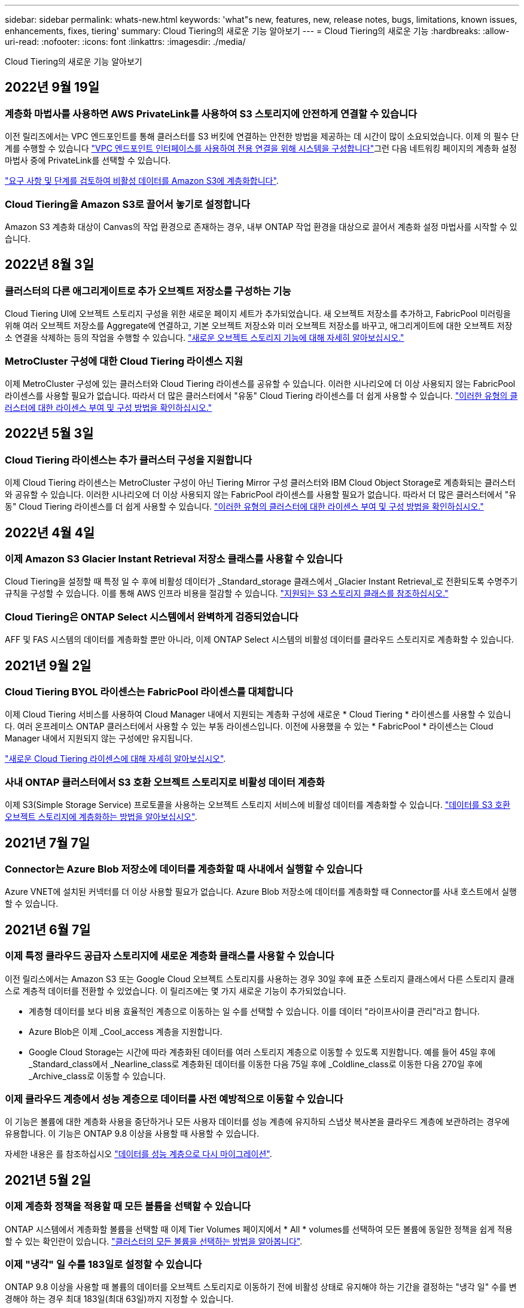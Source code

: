 ---
sidebar: sidebar 
permalink: whats-new.html 
keywords: 'what"s new, features, new, release notes, bugs, limitations, known issues, enhancements, fixes, tiering' 
summary: Cloud Tiering의 새로운 기능 알아보기 
---
= Cloud Tiering의 새로운 기능
:hardbreaks:
:allow-uri-read: 
:nofooter: 
:icons: font
:linkattrs: 
:imagesdir: ./media/


[role="lead"]
Cloud Tiering의 새로운 기능 알아보기



== 2022년 9월 19일



=== 계층화 마법사를 사용하면 AWS PrivateLink를 사용하여 S3 스토리지에 안전하게 연결할 수 있습니다

이전 릴리즈에서는 VPC 엔드포인트를 통해 클러스터를 S3 버킷에 연결하는 안전한 방법을 제공하는 데 시간이 많이 소요되었습니다. 이제 의 필수 단계를 수행할 수 있습니다 https://docs.netapp.com/us-en/cloud-manager-tiering/task-tiering-onprem-aws.html#configure-your-system-for-a-private-connection-using-a-vpc-endpoint-interface["VPC 엔드포인트 인터페이스를 사용하여 전용 연결을 위해 시스템을 구성합니다"]그런 다음 네트워킹 페이지의 계층화 설정 마법사 중에 PrivateLink를 선택할 수 있습니다.

https://docs.netapp.com/us-en/cloud-manager-tiering/task-tiering-onprem-aws.html["요구 사항 및 단계를 검토하여 비활성 데이터를 Amazon S3에 계층화합니다"].



=== Cloud Tiering을 Amazon S3로 끌어서 놓기로 설정합니다

Amazon S3 계층화 대상이 Canvas의 작업 환경으로 존재하는 경우, 내부 ONTAP 작업 환경을 대상으로 끌어서 계층화 설정 마법사를 시작할 수 있습니다.



== 2022년 8월 3일



=== 클러스터의 다른 애그리게이트로 추가 오브젝트 저장소를 구성하는 기능

Cloud Tiering UI에 오브젝트 스토리지 구성을 위한 새로운 페이지 세트가 추가되었습니다. 새 오브젝트 저장소를 추가하고, FabricPool 미러링을 위해 여러 오브젝트 저장소를 Aggregate에 연결하고, 기본 오브젝트 저장소와 미러 오브젝트 저장소를 바꾸고, 애그리게이트에 대한 오브젝트 저장소 연결을 삭제하는 등의 작업을 수행할 수 있습니다. https://docs.netapp.com/us-en/cloud-manager-tiering/task-managing-object-storage.html["새로운 오브젝트 스토리지 기능에 대해 자세히 알아보십시오."]



=== MetroCluster 구성에 대한 Cloud Tiering 라이센스 지원

이제 MetroCluster 구성에 있는 클러스터와 Cloud Tiering 라이센스를 공유할 수 있습니다. 이러한 시나리오에 더 이상 사용되지 않는 FabricPool 라이센스를 사용할 필요가 없습니다. 따라서 더 많은 클러스터에서 "유동" Cloud Tiering 라이센스를 더 쉽게 사용할 수 있습니다. https://docs.netapp.com/us-en/cloud-manager-tiering/task-licensing-cloud-tiering.html#apply-cloud-tiering-licenses-to-clusters-in-special-configurations["이러한 유형의 클러스터에 대한 라이센스 부여 및 구성 방법을 확인하십시오."]



== 2022년 5월 3일



=== Cloud Tiering 라이센스는 추가 클러스터 구성을 지원합니다

이제 Cloud Tiering 라이센스는 MetroCluster 구성이 아닌 Tiering Mirror 구성 클러스터와 IBM Cloud Object Storage로 계층화되는 클러스터와 공유할 수 있습니다. 이러한 시나리오에 더 이상 사용되지 않는 FabricPool 라이센스를 사용할 필요가 없습니다. 따라서 더 많은 클러스터에서 "유동" Cloud Tiering 라이센스를 더 쉽게 사용할 수 있습니다. https://docs.netapp.com/us-en/cloud-manager-tiering/task-licensing-cloud-tiering.html#apply-cloud-tiering-licenses-to-clusters-in-special-configurations["이러한 유형의 클러스터에 대한 라이센스 부여 및 구성 방법을 확인하십시오."]



== 2022년 4월 4일



=== 이제 Amazon S3 Glacier Instant Retrieval 저장소 클래스를 사용할 수 있습니다

Cloud Tiering을 설정할 때 특정 일 수 후에 비활성 데이터가 _Standard_storage 클래스에서 _Glacier Instant Retrieval_로 전환되도록 수명주기 규칙을 구성할 수 있습니다. 이를 통해 AWS 인프라 비용을 절감할 수 있습니다. https://docs.netapp.com/us-en/cloud-manager-tiering/reference-aws-support.html["지원되는 S3 스토리지 클래스를 참조하십시오."]



=== Cloud Tiering은 ONTAP Select 시스템에서 완벽하게 검증되었습니다

AFF 및 FAS 시스템의 데이터를 계층화할 뿐만 아니라, 이제 ONTAP Select 시스템의 비활성 데이터를 클라우드 스토리지로 계층화할 수 있습니다.



== 2021년 9월 2일



=== Cloud Tiering BYOL 라이센스는 FabricPool 라이센스를 대체합니다

이제 Cloud Tiering 서비스를 사용하여 Cloud Manager 내에서 지원되는 계층화 구성에 새로운 * Cloud Tiering * 라이센스를 사용할 수 있습니다. 여러 온프레미스 ONTAP 클러스터에서 사용할 수 있는 부동 라이센스입니다. 이전에 사용했을 수 있는 * FabricPool * 라이센스는 Cloud Manager 내에서 지원되지 않는 구성에만 유지됩니다.

https://docs.netapp.com/us-en/cloud-manager-tiering/task-licensing-cloud-tiering.html#use-a-cloud-tiering-byol-license["새로운 Cloud Tiering 라이센스에 대해 자세히 알아보십시오"].



=== 사내 ONTAP 클러스터에서 S3 호환 오브젝트 스토리지로 비활성 데이터 계층화

이제 S3(Simple Storage Service) 프로토콜을 사용하는 오브젝트 스토리지 서비스에 비활성 데이터를 계층화할 수 있습니다. https://docs.netapp.com/us-en/cloud-manager-tiering/task-tiering-onprem-s3-compat.html["데이터를 S3 호환 오브젝트 스토리지에 계층화하는 방법을 알아보십시오"].



== 2021년 7월 7일



=== Connector는 Azure Blob 저장소에 데이터를 계층화할 때 사내에서 실행할 수 있습니다

Azure VNET에 설치된 커넥터를 더 이상 사용할 필요가 없습니다. Azure Blob 저장소에 데이터를 계층화할 때 Connector를 사내 호스트에서 실행할 수 있습니다.



== 2021년 6월 7일



=== 이제 특정 클라우드 공급자 스토리지에 새로운 계층화 클래스를 사용할 수 있습니다

이전 릴리스에서는 Amazon S3 또는 Google Cloud 오브젝트 스토리지를 사용하는 경우 30일 후에 표준 스토리지 클래스에서 다른 스토리지 클래스로 계층적 데이터를 전환할 수 있었습니다. 이 릴리즈에는 몇 가지 새로운 기능이 추가되었습니다.

* 계층형 데이터를 보다 비용 효율적인 계층으로 이동하는 일 수를 선택할 수 있습니다. 이를 데이터 "라이프사이클 관리"라고 합니다.
* Azure Blob은 이제 _Cool_access 계층을 지원합니다.
* Google Cloud Storage는 시간에 따라 계층화된 데이터를 여러 스토리지 계층으로 이동할 수 있도록 지원합니다. 예를 들어 45일 후에 _Standard_class에서 _Nearline_class로 계층화된 데이터를 이동한 다음 75일 후에 _Coldline_class로 이동한 다음 270일 후에 _Archive_class로 이동할 수 있습니다.




=== 이제 클라우드 계층에서 성능 계층으로 데이터를 사전 예방적으로 이동할 수 있습니다

이 기능은 볼륨에 대한 계층화 사용을 중단하거나 모든 사용자 데이터를 성능 계층에 유지하되 스냅샷 복사본을 클라우드 계층에 보관하려는 경우에 유용합니다. 이 기능은 ONTAP 9.8 이상을 사용할 때 사용할 수 있습니다.

자세한 내용은 를 참조하십시오 link:task-managing-tiering.html#migrating-data-from-the-cloud-tier-back-to-the-performance-tier["데이터를 성능 계층으로 다시 마이그레이션"].



== 2021년 5월 2일



=== 이제 계층화 정책을 적용할 때 모든 볼륨을 선택할 수 있습니다

ONTAP 시스템에서 계층화할 볼륨을 선택할 때 이제 Tier Volumes 페이지에서 * All * volumes를 선택하여 모든 볼륨에 동일한 정책을 쉽게 적용할 수 있는 확인란이 있습니다. link:task-managing-tiering.html#tiering-data-from-additional-volumes["클러스터의 모든 볼륨을 선택하는 방법을 알아봅니다"].



=== 이제 "냉각" 일 수를 183일로 설정할 수 있습니다

ONTAP 9.8 이상을 사용할 때 볼륨의 데이터를 오브젝트 스토리지로 이동하기 전에 비활성 상태로 유지해야 하는 기간을 결정하는 "냉각 일" 수를 변경해야 하는 경우 최대 183일(최대 63일)까지 지정할 수 있습니다.



== 2021년 3월 8일



=== Google 클라우드 스토리지로 계층화할 때 라이프사이클 규칙을 사용할 수 있습니다

Google Cloud Storage로 계층화할 때 30일 후에 계층형 데이터가 Standard 스토리지 클래스에서 저비용 Nearline, Coldline 또는 아카이브 스토리지로 전환되도록 수명주기 규칙을 적용할 수 있습니다.
